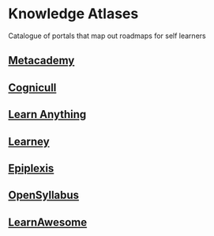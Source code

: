 * Knowledge Atlases
Catalogue of portals that map out roadmaps for self learners

[[./coverart.png]]

** [[https://metacademy.org][Metacademy]]

** [[https://cognicull.com/en][Cognicull]]

** [[https://learn-anything.xyz][Learn Anything]]

** [[https://app.learney.me/][Learney]]

** [[https://epiplexis.xyz/][Epiplexis]]

** [[https://galaxy.opensyllabus.org/][OpenSyllabus]]

** [[https://learnawesome.org/][LearnAwesome]]
